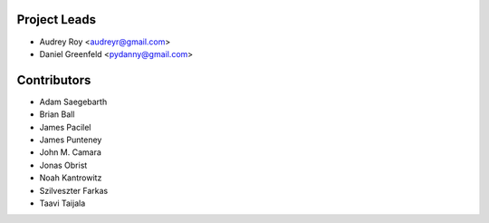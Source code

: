 Project Leads
=============
* Audrey Roy <audreyr@gmail.com>
* Daniel Greenfeld <pydanny@gmail.com>

Contributors
============
* Adam Saegebarth
* Brian Ball
* James Pacilel
* James Punteney
* John M. Camara
* Jonas Obrist
* Noah Kantrowitz
* Szilveszter Farkas
* Taavi Taijala